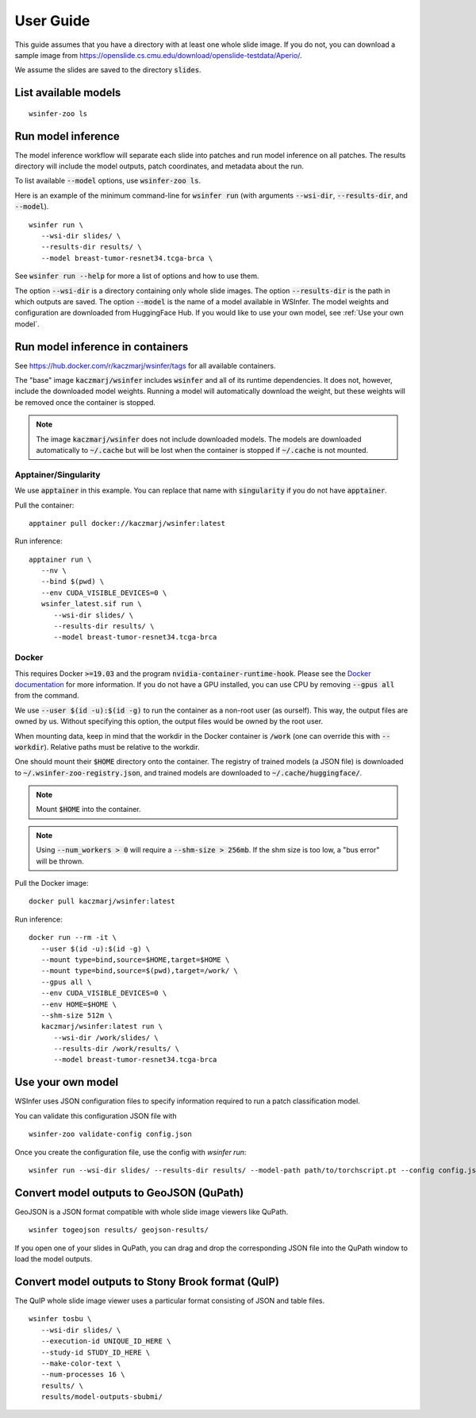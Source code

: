 .. _User Guide:

User Guide
==========

This guide assumes that you have a directory with at least one whole slide image.
If you do not, you can download a sample image from
https://openslide.cs.cmu.edu/download/openslide-testdata/Aperio/.

We assume the slides are saved to the directory :code:`slides`.

List available models
---------------------

::

   wsinfer-zoo ls


Run model inference
-------------------

The model inference workflow will separate each slide into patches and run model
inference on all patches. The results directory will include the model outputs,
patch coordinates, and metadata about the run.

To list available :code:`--model` options, use :code:`wsinfer-zoo ls`.

Here is an example of the minimum command-line for :code:`wsinfer run` (with arguments
:code:`--wsi-dir`, :code:`--results-dir`, and :code:`--model`).

::

   wsinfer run \
      --wsi-dir slides/ \
      --results-dir results/ \
      --model breast-tumor-resnet34.tcga-brca \

See :code:`wsinfer run --help` for more a list of options and how to use them.

The option :code:`--wsi-dir` is a directory containing only whole slide images. The option
:code:`--results-dir` is the path in which outputs are saved. The option :code:`--model`
is the name of a model available in WSInfer. The model weights and configuration are
downloaded from HuggingFace Hub. If you would like to use your own model, see :ref:`Use your own model`.

Run model inference in containers
---------------------------------

See https://hub.docker.com/r/kaczmarj/wsinfer/tags for all available containers.

The "base" image :code:`kaczmarj/wsinfer` includes
:code:`wsinfer` and all of its runtime dependencies. It does not, however, include
the downloaded model weights. Running a model will automatically download the weight,
but these weights will be removed once the container is stopped.

.. note::

  The image :code:`kaczmarj/wsinfer` does not include downloaded models. The models are downloaded
  automatically to :code:`~/.cache` but will be lost when the container is stopped if
  :code:`~/.cache` is not mounted.

Apptainer/Singularity
^^^^^^^^^^^^^^^^^^^^^

We use :code:`apptainer` in this example. You can replace that name with
:code:`singularity` if you do not have :code:`apptainer`.

Pull the container: ::

  apptainer pull docker://kaczmarj/wsinfer:latest

Run inference: ::

   apptainer run \
      --nv \
      --bind $(pwd) \
      --env CUDA_VISIBLE_DEVICES=0 \
      wsinfer_latest.sif run \
         --wsi-dir slides/ \
         --results-dir results/ \
         --model breast-tumor-resnet34.tcga-brca

Docker
^^^^^^

This requires Docker :code:`>=19.03` and the program :code:`nvidia-container-runtime-hook`. Please see the
`Docker documentation <https://docs.docker.com/config/containers/resource_constraints/#gpu>`_
for more information. If you do not have a GPU installed, you can use CPU by removing
:code:`--gpus all` from the command.

We use :code:`--user $(id -u):$(id -g)` to run the container as a non-root user (as ourself).
This way, the output files are owned by us. Without specifying this option, the output
files would be owned by the root user.

When mounting data, keep in mind that the workdir in the Docker container is :code:`/work`
(one can override this with :code:`--workdir`). Relative paths must be relative to the workdir.

One should mount their :code:`$HOME` directory onto the container. The registry of trained models
(a JSON file) is downloaded to :code:`~/.wsinfer-zoo-registry.json`, and trained models
are downloaded to :code:`~/.cache/huggingface/`.

.. note::

   Mount :code:`$HOME` into the container.

.. note::

  Using :code:`--num_workers > 0` will require a :code:`--shm-size > 256mb`.
  If the shm size is too low, a "bus error" will be thrown.

Pull the Docker image: ::

  docker pull kaczmarj/wsinfer:latest

Run inference: ::

   docker run --rm -it \
      --user $(id -u):$(id -g) \
      --mount type=bind,source=$HOME,target=$HOME \
      --mount type=bind,source=$(pwd),target=/work/ \
      --gpus all \
      --env CUDA_VISIBLE_DEVICES=0 \
      --env HOME=$HOME \
      --shm-size 512m \
      kaczmarj/wsinfer:latest run \
         --wsi-dir /work/slides/ \
         --results-dir /work/results/ \
         --model breast-tumor-resnet34.tcga-brca

.. _Use your own model:

Use your own model
------------------

WSInfer uses JSON configuration files to specify information required to run a patch classification model.

You can validate this configuration JSON file with ::

   wsinfer-zoo validate-config config.json

Once you create the configuration file, use the config with `wsinfer run`: ::

   wsinfer run --wsi-dir slides/ --results-dir results/ --model-path path/to/torchscript.pt --config config.json


Convert model outputs to GeoJSON (QuPath)
-----------------------------------------

GeoJSON is a JSON format compatible with whole slide image viewers like QuPath.

::

   wsinfer togeojson results/ geojson-results/

If you open one of your slides in QuPath, you can drag and drop the corresponding
JSON file into the QuPath window to load the model outputs.

Convert model outputs to Stony Brook format (QuIP)
--------------------------------------------------

The QuIP whole slide image viewer uses a particular format consisting of JSON and table files.

::

   wsinfer tosbu \
      --wsi-dir slides/ \
      --execution-id UNIQUE_ID_HERE \
      --study-id STUDY_ID_HERE \
      --make-color-text \
      --num-processes 16 \
      results/ \
      results/model-outputs-sbubmi/
